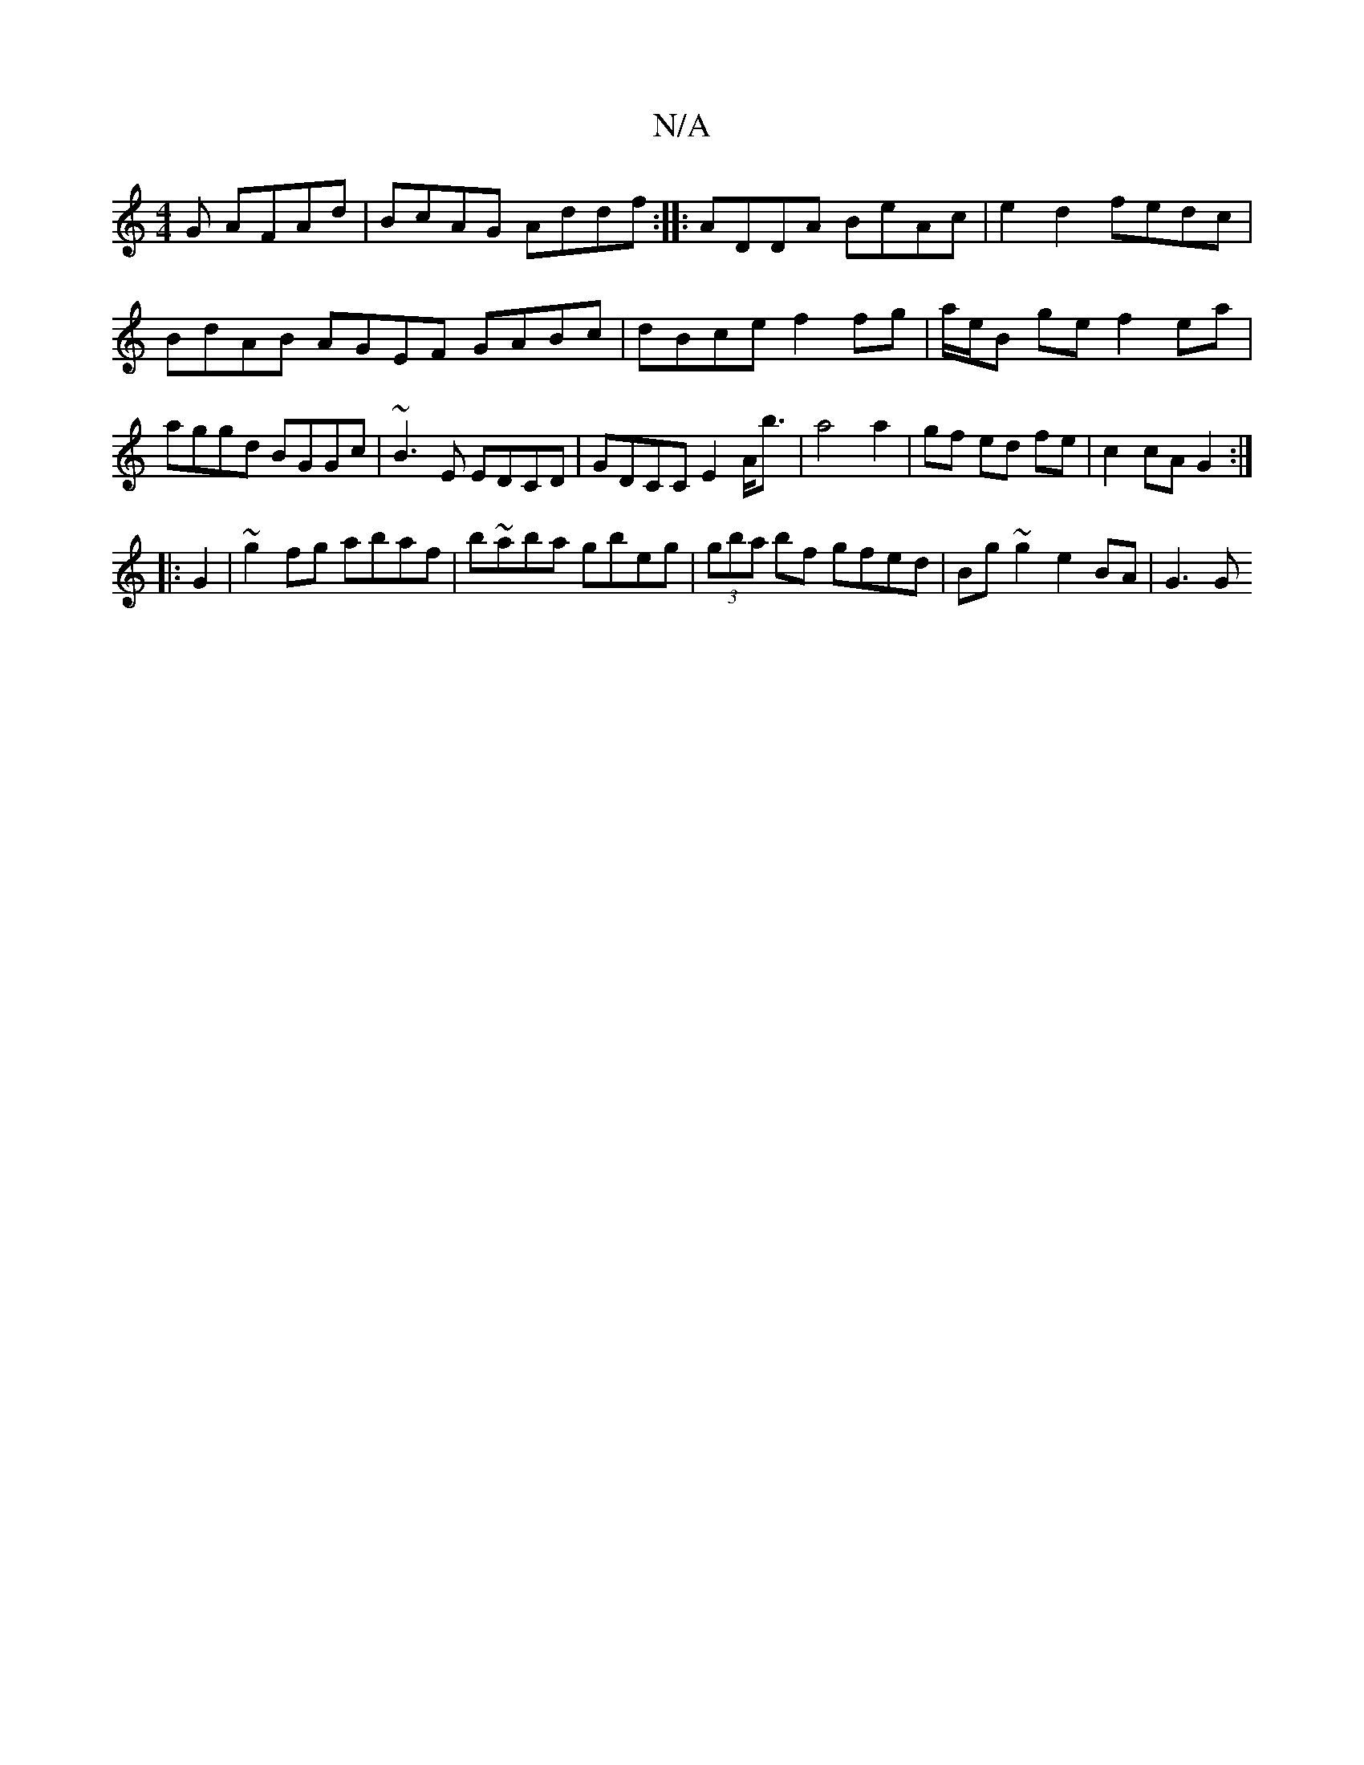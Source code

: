 X:1
T:N/A
M:4/4
R:N/A
K:Cmajor
G AFAd|BcAG Addf:|: ADDA BeAc | e2 d2 fedc | BdAB AGEF GABc|dBce f2 fg|a/e/B ge f2 ea|aggd BGGc|~B3E EDCD|GDCC E2A<b|a4 a2|gf ed fe|c2 cA G2:|
|:G2|~g2fg abaf|b~aba gbeg|(3gba bf gfed|Bg~g2 e2 BA|G3 G